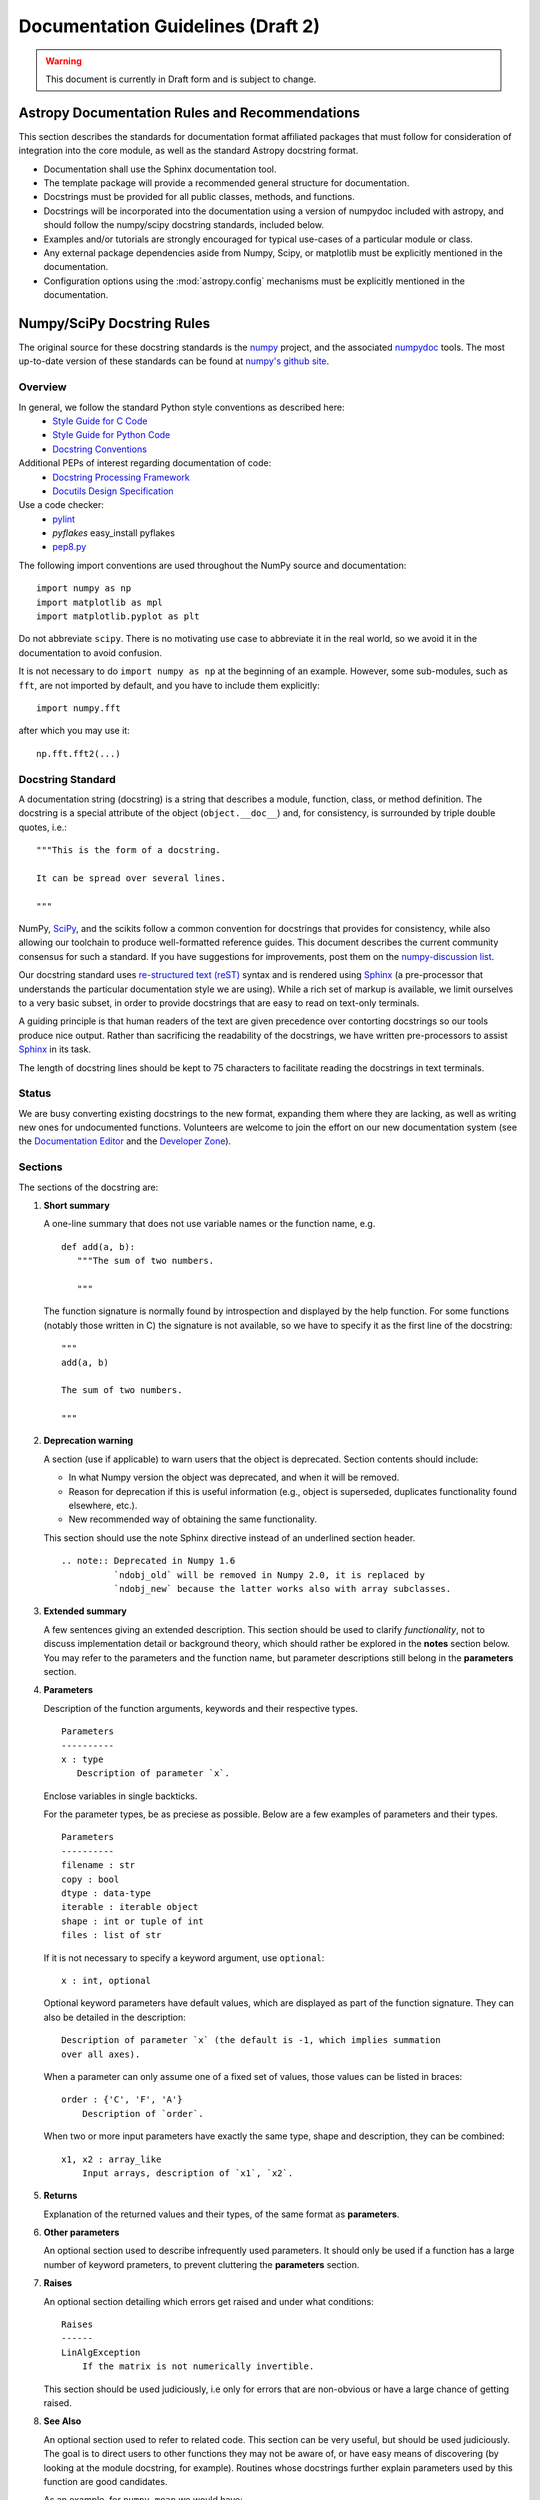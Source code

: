 ==================================
Documentation Guidelines (Draft 2)
==================================

.. warning:: 
    This document is currently in Draft form and is subject to change.

Astropy Documentation Rules and Recommendations
-----------------------------------------------

This section describes the standards for documentation format affiliated packages that must follow for consideration of integration into the core module, as well as the standard Astropy docstring format.

* Documentation shall use the Sphinx documentation tool.
* The template package will provide a recommended general structure for documentation.
* Docstrings must be provided for all public  classes, methods, and functions.  
* Docstrings will be incorporated into the documentation using a version of numpydoc included with astropy, and should follow the numpy/scipy docstring standards, included below.
* Examples and/or tutorials are strongly encouraged for typical use-cases of a particular module or class.
* Any external package dependencies aside from Numpy, Scipy, or matplotlib must be explicitly mentioned in the documentation.
* Configuration options using the :mod:`astropy.config` mechanisms must be explicitly mentioned in the documentation.

Numpy/SciPy Docstring Rules
---------------------------
The original source for these docstring standards is the numpy_ project, and the associated numpydoc_ tools. The most up-to-date version of these standards can be found at `numpy's github site <http://github.com/numpy/numpy/blob/master/doc/HOWTO_DOCUMENT.rst.txt>`_.

.. _numpy: http://numpy.scipy.org/
.. _numpydoc: http://pypi.python.org/pypi/numpydoc/0.3.1

Overview
^^^^^^^^
In general, we follow the standard Python style conventions as described here:
 * `Style Guide for C Code <http://www.python.org/peps/pep-0007.html>`_
 * `Style Guide for Python Code <http://www.python.org/peps/pep-0008.html>`_
 * `Docstring Conventions <http://www.python.org/peps/pep-0257.html>`_

Additional PEPs of interest regarding documentation of code:
 * `Docstring Processing Framework <http://www.python.org/peps/pep-0256.html>`_
 * `Docutils Design Specification <http://www.python.org/peps/pep-0258.html>`_

Use a code checker:
 * `pylint <http://www.logilab.org/857>`_
 * `pyflakes` easy_install pyflakes
 * `pep8.py <http://svn.browsershots.org/trunk/devtools/pep8/pep8.py>`_

The following import conventions are used throughout the NumPy source
and documentation::

   import numpy as np
   import matplotlib as mpl
   import matplotlib.pyplot as plt

Do not abbreviate ``scipy``. There is no motivating use case to
abbreviate it in the real world, so we avoid it in the documentation
to avoid confusion.

It is not necessary to do ``import numpy as np`` at the beginning of
an example.  However, some sub-modules, such as ``fft``, are not
imported by default, and you have to include them explicitly::

  import numpy.fft

after which you may use it::

  np.fft.fft2(...)

Docstring Standard
^^^^^^^^^^^^^^^^^^
A documentation string (docstring) is a string that describes a module,
function, class, or method definition.  The docstring is a special attribute
of the object (``object.__doc__``) and, for consistency, is surrounded by
triple double quotes, i.e.::

   """This is the form of a docstring.

   It can be spread over several lines.

   """

NumPy, SciPy_, and the scikits follow a common convention for
docstrings that provides for consistency, while also allowing our
toolchain to produce well-formatted reference guides.  This document
describes the current community consensus for such a standard.  If you
have suggestions for improvements, post them on the `numpy-discussion
list`_.

Our docstring standard uses `re-structured text (reST)
<http://docutils.sourceforge.net/rst.html>`_ syntax and is rendered
using Sphinx_ (a pre-processor that understands the particular
documentation style we are using).  While a rich set of
markup is available, we limit ourselves to a very basic subset, in
order to provide docstrings that are easy to read on text-only
terminals.

A guiding principle is that human readers of the text are given
precedence over contorting docstrings so our tools produce nice
output.  Rather than sacrificing the readability of the docstrings, we
have written pre-processors to assist Sphinx_ in its task.

The length of docstring lines should be kept to 75 characters to
facilitate reading the docstrings in text terminals.

Status
^^^^^^
We are busy converting existing docstrings to the new format,
expanding them where they are lacking, as well as writing new ones for
undocumented functions.  Volunteers are welcome to join the effort on
our new documentation system (see the `Documentation Editor
<http://docs.scipy.org/doc/>`_ and the `Developer Zone
<http://www.scipy.org/Developer_Zone/DocMarathon2008>`_).

Sections
^^^^^^^^
The sections of the docstring are:

1. **Short summary**

   A one-line summary that does not use variable names or the function
   name, e.g.

   ::

     def add(a, b):
        """The sum of two numbers.

        """

   The function signature is normally found by introspection and
   displayed by the help function.  For some functions (notably those
   written in C) the signature is not available, so we have to specify
   it as the first line of the docstring::

     """
     add(a, b)

     The sum of two numbers.

     """

2. **Deprecation warning**

   A section (use if applicable) to warn users that the object is deprecated.
   Section contents should include: 

   * In what Numpy version the object was deprecated, and when it will be
     removed.

   * Reason for deprecation  if this is useful information (e.g., object
     is superseded, duplicates functionality found elsewhere, etc.).

   * New recommended way of obtaining the same functionality. 

   This section should use the note Sphinx directive instead of an
   underlined section header.

   ::

     .. note:: Deprecated in Numpy 1.6
               `ndobj_old` will be removed in Numpy 2.0, it is replaced by
               `ndobj_new` because the latter works also with array subclasses.

3. **Extended summary**

   A few sentences giving an extended description.  This section
   should be used to clarify *functionality*, not to discuss
   implementation detail or background theory, which should rather be
   explored in the **notes** section below.  You may refer to the
   parameters and the function name, but parameter descriptions still
   belong in the **parameters** section.

4. **Parameters**

   Description of the function arguments, keywords and their
   respective types.

   ::

     Parameters
     ----------
     x : type
        Description of parameter `x`.

   Enclose variables in single backticks.  

   For the parameter types, be as preciese as possible.  Below are a
   few examples of parameters and their types.

   ::

     Parameters
     ----------
     filename : str
     copy : bool
     dtype : data-type
     iterable : iterable object     
     shape : int or tuple of int
     files : list of str

   If it is not necessary to specify a keyword argument, use
   ``optional``::

     x : int, optional

   Optional keyword parameters have default values, which are
   displayed as part of the function signature.  They can also be
   detailed in the description::

     Description of parameter `x` (the default is -1, which implies summation
     over all axes).

   When a parameter can only assume one of a fixed set of values,
   those values can be listed in braces::

     order : {'C', 'F', 'A'}
         Description of `order`.

   When two or more input parameters have exactly the same type, shape and
   description, they can be combined::

     x1, x2 : array_like
         Input arrays, description of `x1`, `x2`.

5. **Returns**

   Explanation of the returned values and their types, of the same
   format as **parameters**.

6. **Other parameters**

   An optional section used to describe infrequently used parameters.
   It should only be used if a function has a large number of keyword
   prameters, to prevent cluttering the **parameters** section.

7. **Raises**

   An optional section detailing which errors get raised and under
   what conditions::

     Raises
     ------
     LinAlgException
         If the matrix is not numerically invertible.

   This section should be used judiciously, i.e only for errors
   that are non-obvious or have a large chance of getting raised.

8. **See Also**

   An optional section used to refer to related code.  This section
   can be very useful, but should be used judiciously.  The goal is to
   direct users to other functions they may not be aware of, or have
   easy means of discovering (by looking at the module docstring, for
   example).  Routines whose docstrings further explain parameters
   used by this function are good candidates.

   As an example, for ``numpy.mean`` we would have::

     See Also
     --------
     average : Weighted average

   When referring to functions in the same sub-module, no prefix is
   needed, and the tree is searched upwards for a match.

   Prefix functions from other sub-modules appropriately.  E.g.,
   whilst documenting the ``random`` module, refer to a function in
   ``fft`` by

   ::

     fft.fft2 : 2-D fast discrete Fourier transform

   When referring to an entirely different module::

     scipy.random.norm : Random variates, PDFs, etc.

   Functions may be listed without descriptions, and this is
   preferable if the functionality is clear from the function name::

     See Also
     --------
     func_a : Function a with its description.
     func_b, func_c_, func_d
     func_e

9. **Notes**

   An optional section that provides additional information about the
   code, possibly including a discussion of the algorithm. This
   section may include mathematical equations, written in
   `LaTeX <http://www.latex-project.org/>`_ format::

     The FFT is a fast implementation of the discrete Fourier transform:

     .. math:: X(e^{j\omega } ) = x(n)e^{ - j\omega n}

   Equations can also be typeset underneath the math directive::

     The discrete-time Fourier time-convolution property states that

     .. math::

          x(n) * y(n) \Leftrightarrow X(e^{j\omega } )Y(e^{j\omega } )\\
          another equation here

   Math can furthermore be used inline, i.e.

   ::

     The value of :math:`\omega` is larger than 5.

   Variable names are displayed in typewriter font, obtained by using
   ``\mathtt{var}``::

     We square the input parameter `alpha` to obtain
     :math:`\mathtt{alpha}^2`.

   Note that LaTeX is not particularly easy to read, so use equations
   sparingly.

   Images are allowed, but should not be central to the explanation;
   users viewing the docstring as text must be able to comprehend its
   meaning without resorting to an image viewer.  These additional
   illustrations are included using::

     .. image:: filename

   where filename is a path relative to the reference guide source
   directory.

10. **References**

   References cited in the **notes** section may be listed here,
   e.g. if you cited the article below using the text ``[1]_``,
   include it as in the list as follows::

     .. [1] O. McNoleg, "The integration of GIS, remote sensing,
        expert systems and adaptive co-kriging for environmental habitat
        modelling of the Highland Haggis using object-oriented, fuzzy-logic
        and neural-network techniques," Computers & Geosciences, vol. 22,
        pp. 585-588, 1996.

   which renders as

   .. [1] O. McNoleg, "The integration of GIS, remote sensing,
      expert systems and adaptive co-kriging for environmental habitat
      modelling of the Highland Haggis using object-oriented, fuzzy-logic
      and neural-network techniques," Computers & Geosciences, vol. 22,
      pp. 585-588, 1996.

   Referencing sources of a temporary nature, like web pages, is
   discouraged.  References are meant to augment the docstring, but
   should not be required to understand it.  References are numbered, starting
   from one, in the order in which they are cited.  

11. **Examples**

   An optional section for examples, using the `doctest
   <http://www.python.org/doc/lib/module-doctest.html>`_ format.
   This section is meant to illustrate usage, not to provide a
   testing framework -- for that, use the ``tests/`` directory.
   While optional, this section is very strongly encouraged.

   When multiple examples are provided, they should be separated by
   blank lines. Comments explaining the examples should have blank
   lines both above and below them::

     >>> np.add(1, 2)
     3

     Comment explaining the second example

     >>> np.add([1, 2], [3, 4])
     array([4, 6])

   For tests with a result that is random or platform-dependent, mark the
   output as such::

     >>> import numpy.random
     >>> np.random.rand(2)
     array([ 0.35773152,  0.38568979])  #random     

   You can run examples using::

     >>> np.test(doctests=True)

   It is not necessary to use the doctest markup ``<BLANKLINE>`` to
   indicate empty lines in the output. Note that the option to run
   the examples through ``numpy.test`` is provided for checking if the
   examples work, not for making the examples part of the testing framework.

   The examples may assume that ``import numpy as np`` is executed before
   the example code in *numpy*. Additional examples may make use of
   *matplotlib* for plotting, but should import it explicitly, e.g.,
   ``import matplotlib.pyplot as plt``.

   
Documenting classes
^^^^^^^^^^^^^^^^^^^

Class docstring
```````````````
Use the same sections as outlined above (all except ``Returns`` are
applicable).  The constructor (``__init__``) should also be documented
here, the **parameters** section of the docstring details the constructors
parameters.

An ``Attributes`` section, located below the **parameters** section,
may be used to describe class variables::

  Attributes
  ----------
  x : float
      The X coordinate.
  y : float
      The Y coordinate.

Attributes that are properties and have their own docstrings can be
simply listed by name::

  Attributes
  ----------
  real
  imag
  x : float
      The X coordinate
  y : float
      The Y coordinate

In general, it is not necessary to list class methods.  Those that are
not part of the public API have names that start with an underscore.
In some cases, however, a class may have a great many methods, of
which only a few are relevant (e.g., subclasses of ndarray).  Then, it
becomes useful to have an additional ``Methods`` section::

  class Photo(ndarray):
      """
      Array with associated photographic information.

      ...

      Attributes
      ----------
      exposure : float
          Exposure in seconds.

      Methods
      -------
      colorspace(c='rgb')
          Represent the photo in the given colorspace.
      gamma(n=1.0)
          Change the photo's gamma exposure.

      """

If it is necessary to explain a private method (use with care!), it can
be referred to in the **extended summary** or the **notes**. Do not
list private methods in the Methods section.

Note that `self` is *not* listed as the first parameter of methods.

Method docstrings
`````````````````
Document these as you would any other function.  Do not include
``self`` in the list of parameters.  If a method has an equivalent function
(which is the case for many ndarray methods for example), the function
docstring should contain the detailed documentation, and the method docstring
should refer to it.  Only put brief summary and See Also sections in the method
docstring.


Documenting class instances
^^^^^^^^^^^^^^^^^^^^^^^^^^^
Instances of classes that are part of the Numpy API (for example `np.r_`
`np,c_`, `np.index_exp`, etc.) may require some care. To give these
instances a useful docstring, we do the following:

* Single instance: If only a single instance of a class is exposed,
  document the class. Examples can use the instance name.

* Multiple instances: If multiple instances are exposed, docstrings
  for each instance are written and assigned to the instances'
  ``__doc__`` attributes at run time. The class is documented as usual, and
  the exposed instances can be mentioned in the Notes and See Also sections.


Documenting constants
^^^^^^^^^^^^^^^^^^^^^
Use the same sections as outlined for functions where applicable::

   1. summary
   2. extended summary (optional)
   3. see also (optional)
   4. references (optional)
   5. examples (optional)

Docstrings for constants will not be visible in text terminals
(constants are of immutable type, so docstrings can not be assigned
to them like for for class instances), but will appear in the
documentation built with Sphinx.


Documenting modules
^^^^^^^^^^^^^^^^^^^
Each module should have a docstring with at least a summary line. Other
sections are optional, and should be used in the same order as for documenting
functions when they are appropriate::

    1. summary
    2. extended summary
    3. routine listings
    4. see also
    5. notes
    6. references
    7. examples

Routine listings are encouraged, especially for large modules, for which it is
hard to get a good overview of all functionality provided by looking at the
source file(s) or the __all__ dict.

Note that license and author info, while often included in source files, do not
belong in docstrings. 


Other points to keep in mind
^^^^^^^^^^^^^^^^^^^^^^^^^^^^
* Notes and Warnings : If there are points in the docstring that deserve
  special emphasis, the reST directives for a note or warning can be used
  in the vicinity of the context of the warning (inside a section). Syntax:

  ::

    .. warning:: Warning text.

    .. note:: Note text.

  Use these sparingly, as they do not look very good in text terminals
  and are not often necessary. One situation in which a warning can
  be useful is for marking a known bug that is not yet fixed.

* Questions and Answers : For general questions on how to write docstrings
  that are not answered in this document, refer to
  `<http://docs.scipy.org/numpy/Questions+Answers/>`_.

* array_like : For functions that take arguments which can have not only
  a type `ndarray`, but also types that can be converted to an ndarray
  (i.e. scalar types, sequence types), those arguments can be documented
  with type `array_like`.

Common reST concepts
^^^^^^^^^^^^^^^^^^^^
For paragraphs, indentation is significant and indicates indentation in the
output. New paragraphs are marked with a blank line.

Use *italics*, **bold**, and ``courier`` if needed in any explanations
(but not for variable names and doctest code or multi-line code).
Variable, module and class names should be written between single
back-ticks (```numpy```).

A more extensive example of reST markup can be found in `this example
document <http://docutils.sourceforge.net/docs/user/rst/demo.txt>`_;
the `quick reference
<http://docutils.sourceforge.net/docs/user/rst/quickref.html>`_ is
useful while editing.

Line spacing and indentation are significant and should be carefully
followed.

Conclusion
^^^^^^^^^^

`An example <http://github.com/numpy/numpy/blob/master/doc/example.py>`_ of the
format shown here is available.  Refer to `How to Build API/Reference
Documentation
<http://github.com/numpy/numpy/blob/master/doc/HOWTO_BUILD_DOCS.txt>`_
on how to use Sphinx_ to build the manual.

This document itself was written in ReStructuredText, and may be converted to
HTML using::

  $ rst2html HOWTO_DOCUMENT.txt HOWTO_DOCUMENT.html

.. _SciPy: http://www.scipy.org
.. _numpy-discussion list: http://www.scipy.org/Mailing_Lists
.. _Sphinx: http://sphinx.pocoo.org
